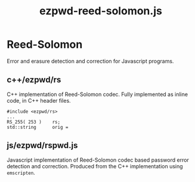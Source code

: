 #+TITLE: ezpwd-reed-solomon.js
#+STYLE: <link rel="stylesheet" type="text/css" href="org.css" />

* Reed-Solomon

  Error and erasure detection and correction for Javascript programs.

** c++/ezpwd/rs

   C++ implementation of Reed-Solomon codec.  Fully implemented as inline code, in C++ header files.
   #+BEGIN_EXAMPLE
   #include <ezpwd/rs>
   ...
   RS_255( 253 )	rs;
   std::string		orig = 
   #+END_EXAMPLE
** js/ezpwd/rspwd.js

   Javascript implementation of Reed-Solomon codec based password error
   detection and correction.  Produced from the C++ implementation using =emscripten=.
